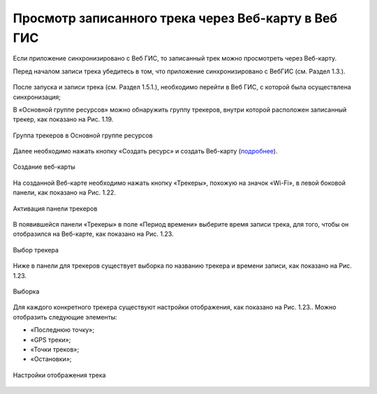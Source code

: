 Просмотр записанного трека через Веб-карту в Веб ГИС
=========================================================
  
Если приложение синхронизировано с Веб ГИС, то записанный трек можно просмотреть через Веб-карту.

Перед началом записи трека убедитесь в том, что приложение синхронизировано с ВебГИС (см. Раздел 1.3.).

.. figure:: _static/_.png
   :name: 
   :align: center
   :width: 12cm


После запуска и записи трека (см. Раздел 1.5.1.), необходимо перейти в Веб ГИС, с которой была осуществлена синхронизация;

В «Основной группе ресурсов» можно обнаружить группу трекеров, внутри которой расположен записанный трекер, как показано на Рис. 1.19.

.. figure:: _static/_.png
   :name: 
   :align: center
   :width: 20cm

   Группа трекеров в Основной группе ресурсов


Далее необходимо нажать кнопку «Создать ресурс» и создать Веб-карту (`подробнее <https://docs.nextgis.ru/docs_ngweb/source/webmaps_admin.html>`_).

.. figure:: _static/_.png
   :name: 
   :align: center
   :width: 20cm

   Создание веб-карты

На созданной Веб-карте необходимо нажать кнопку «Трекеры», похожую на значок «Wi-Fi», в левой боковой панели, как показано на Рис. 1.22.

.. figure:: _static/_.png
   :name: 
   :align: center
   :width: 20cm

   Активация панели трекеров

В появившейся панели «Трекеры» в поле «Период времени» выберите время записи трека, для того, чтобы он отобразился на Веб-карте, как показано на Рис. 1.23.

.. figure:: _static/_.png
   :name: 
   :align: center
   :width: 20cm

   Выбор трекера

Ниже в панели для трекеров существует выборка по названию трекера и времени записи, как показано на Рис. 1.23.

.. figure:: _static/_.png
   :name: 
   :align: center
   :width: 20cm

   Выборка

Для каждого конкретного трекера существуют настройки отображения, как показано на Рис. 1.23.. Можно отобразить следующие элементы:

* «Последнюю точку»;
* «GPS треки»;
* «Точки треков»;
* «Остановки»;

.. figure:: _static/_.png
   :name: 
   :align: center
   :width: 20cm

   Настройки отображения трека
